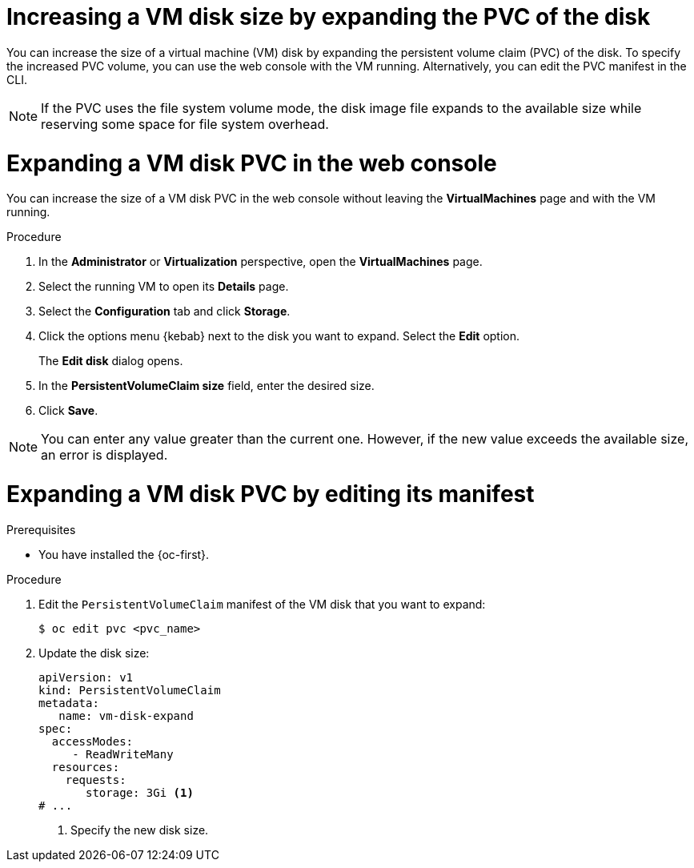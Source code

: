 // Module included in the following assemblies:
//
// * virt/virtual_machines/virtual_disks/virt-expanding-vm-disks.adoc

:_mod-docs-content-type: PROCEDURE
[id="virt-expanding-vm-disk-pvc_{context}"]
= Increasing a VM disk size by expanding the PVC of the disk

You can increase the size of a virtual machine (VM) disk by expanding the persistent volume claim (PVC) of the disk. To specify the increased PVC volume, you can use the web console with the VM running. Alternatively, you can edit the PVC manifest in the CLI.

[NOTE]
====
If the PVC uses the file system volume mode, the disk image file expands to the available size while reserving some space for file system overhead.
====

[id="virt-expanding-vm-disk-pvc-web-console_{context}"]
= Expanding a VM disk PVC in the web console

You can increase the size of a VM disk PVC in the web console without leaving the *VirtualMachines* page and with the VM running.

.Procedure

. In the *Administrator* or *Virtualization* perspective, open the *VirtualMachines* page.
. Select the running VM to open its *Details* page.
. Select the *Configuration* tab and click *Storage*.
. Click the options menu {kebab} next to the disk you want to expand. Select the *Edit* option.
+
The *Edit disk* dialog opens.
. In the *PersistentVolumeClaim size* field, enter the desired size.
. Click *Save*.

[NOTE]
====
You can enter any value greater than the current one. However, if the new value exceeds the available size, an error is displayed.
====

[id="virt-expanding-vm-disk-pvc-editing-manifest_{context}"]
= Expanding a VM disk PVC by editing its manifest

.Prerequisites

* You have installed the {oc-first}.

.Procedure

. Edit the `PersistentVolumeClaim` manifest of the VM disk that you want to expand:
+
[source,terminal]
----
$ oc edit pvc <pvc_name>
----

. Update the disk size:
+
[source,yaml]
----
apiVersion: v1
kind: PersistentVolumeClaim
metadata:
   name: vm-disk-expand
spec:
  accessModes:
     - ReadWriteMany
  resources:
    requests:
       storage: 3Gi <1>
# ...
----
<1> Specify the new disk size.
